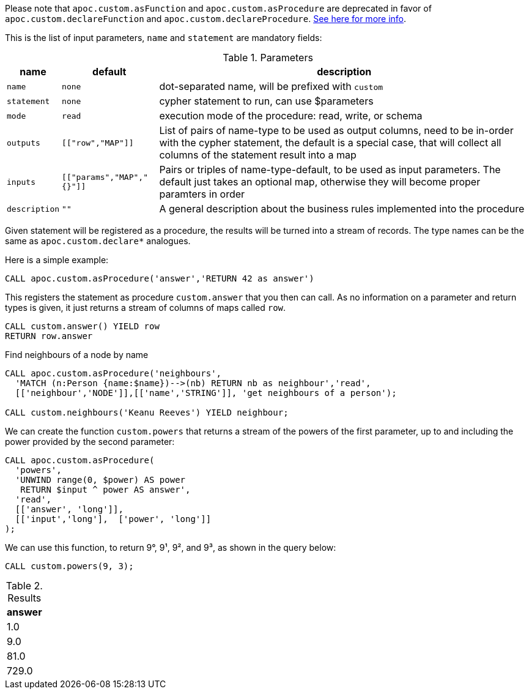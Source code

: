Please note that `apoc.custom.asFunction` and `apoc.custom.asProcedure` are deprecated in favor of `apoc.custom.declareFunction` and `apoc.custom.declareProcedure`.
xref::cypher-execution/cypher-based-procedures-functions.adoc[See here for more info].

This is the list of input parameters, `name` and `statement` are mandatory fields:

.Parameters
[%autowidth,opts=header,cols="m,m,a"]
|===
| name | default | description

| name | none | dot-separated name, will be prefixed with `custom`
| statement | none | cypher statement to run, can use $parameters
| mode | read | execution mode of the procedure: read, write, or schema
| outputs | [["row","MAP"]] | List of pairs of name-type to be used as output columns, need to be in-order with the cypher statement, the default is a special case, that will collect all columns of the statement result into a map
| inputs | [["params","MAP","{}"]] | Pairs or triples of name-type-default, to be used as input parameters. The default just takes an optional map, otherwise they will become proper paramters in order
| description | "" | A general description about the business rules implemented into the procedure
|===

Given statement will be registered as a procedure, the results will be turned into a stream of records.
The type names can be the same as `apoc.custom.declare*` analogues.


Here is a simple example:

[source,cypher]
----
CALL apoc.custom.asProcedure('answer','RETURN 42 as answer')
----

This registers the statement as procedure `custom.answer` that you then can call.
As no information on a parameter and return types is given, it just returns a stream of columns of maps called `row`.

[source,cypher]
----
CALL custom.answer() YIELD row
RETURN row.answer
----



.Find neighbours of a node by name
[source,cypher]
----
CALL apoc.custom.asProcedure('neighbours',
  'MATCH (n:Person {name:$name})-->(nb) RETURN nb as neighbour','read',
  [['neighbour','NODE']],[['name','STRING']], 'get neighbours of a person');

CALL custom.neighbours('Keanu Reeves') YIELD neighbour;
----


We can create the function `custom.powers` that returns a stream of the powers of the first parameter, up to and including the power provided by the second parameter:

[source,cypher]
----
CALL apoc.custom.asProcedure(
  'powers',
  'UNWIND range(0, $power) AS power
   RETURN $input ^ power AS answer',
  'read',
  [['answer', 'long']],
  [['input','long'],  ['power', 'long']]
);
----

We can use this function, to return 9°, 9¹, 9², and 9³,  as shown in the query below:

[source,cypher]
----
CALL custom.powers(9, 3);
----

.Results
[opts="header"]
|===
| answer
| 1.0
| 9.0
| 81.0
| 729.0
|===